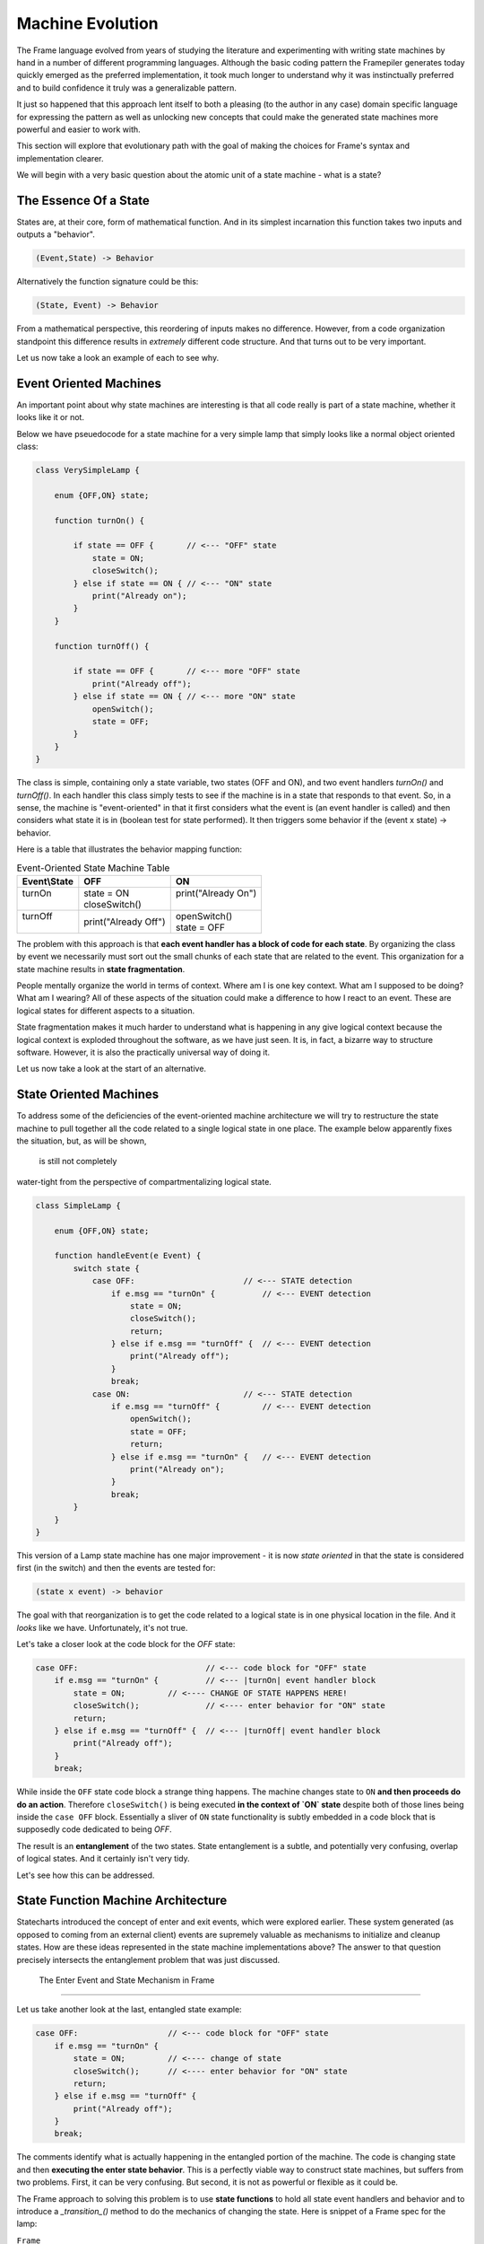 Machine Evolution
=================

The Frame language evolved from years of studying the literature and
experimenting with writing
state machines by hand in a number of different programming languages.
Although the basic coding pattern the Framepiler generates today quickly
emerged as the preferred implementation, it took much longer to understand why
it was instinctually preferred and to build confidence it truly was a generalizable
pattern.

It just so happened that this approach lent itself to both a pleasing (to
the author in any case) domain specific language for expressing the pattern
as well as unlocking new concepts that could make the generated state machines
more powerful and easier to work with.

This section will explore that evolutionary path with the goal of making
the choices for Frame's syntax and implementation clearer.

We will begin with a very basic question about the atomic unit of a state
machine - what is a state?

The Essence Of a State
----------------------

States are, at their core, form of mathematical function.
And in its simplest
incarnation this function takes two inputs and outputs a "behavior".

.. code-block::

    (Event,State) -> Behavior

Alternatively the function signature could be this:

.. code-block::

    (State, Event) -> Behavior


From a mathematical perspective, this reordering of inputs makes no difference.
However, from a code organization standpoint this difference results in
*extremely* different code structure. And that turns out to be very important.

Let us now take a look an example of each to see why.

Event Oriented Machines
-----------------------

An important point about why state machines are interesting is that
all code really is part of a state machine, whether it looks like it or not.

Below we have pseuedocode for a state machine for a very simple lamp that simply
looks like a normal object oriented class:

.. code-block::

    class VerySimpleLamp {

        enum {OFF,ON} state;

        function turnOn() {

            if state == OFF {       // <--- "OFF" state
                state = ON;
                closeSwitch();
            } else if state == ON { // <--- "ON" state
                print("Already on");
            }
        }

        function turnOff() {

            if state == OFF {       // <--- more "OFF" state
                print("Already off");
            } else if state == ON { // <--- more "ON" state
                openSwitch();
                state = OFF;
            }
        }
    }

The class is simple, containing only a state variable, two states (OFF and ON),
and two event
handlers `turnOn()` and `turnOff()`. In each handler this class simply
tests to see if the machine is in a state that responds to that event. So,
in a sense, the machine is "event-oriented" in that it first considers what
the event is (an event handler is called) and then considers what state it is
in (boolean test for state performed). It then triggers some behavior if
the (event x state) -> behavior.

Here is a table that illustrates the behavior mapping function:

.. table:: Event-Oriented State Machine Table
    :widths: auto

    +-------------+-----------------------+----------------------+
    |Event\\State |   OFF                 |   ON                 |
    +=============+=======================+======================+
    || turnOn     || state = ON           || print("Already On") |
    ||            || closeSwitch()        ||                     |
    +-------------+-----------------------+----------------------+
    || turnOff    || print("Already Off") || openSwitch()        |
    ||            |                       || state = OFF         |
    +-------------+-----------------------+----------------------+

The problem with this approach is that **each event handler has a block
of code for each state**. By organizing the class by event we necessarily
must sort out the small chunks of each state that are related to the event.
This organization for a state machine results in **state fragmentation**.

People mentally organize the world in terms of context. Where am I is one
key context. What am I supposed to be doing? What am I wearing? All of these
aspects of the situation could make a difference to how I react to an event.
These are logical states for different aspects to a situation.

State fragmentation makes it much harder to understand what is happening in
any give logical context because the logical context is exploded throughout
the software, as we have just seen. It is, in fact, a bizarre way to structure
software. However, it is also the practically universal way of doing it.

Let us now take a look at the start of an alternative.

State Oriented Machines
-----------------------

To address some of the deficiencies of the event-oriented machine architecture
we will try to restructure the state machine to pull together all the code related
to a single logical state in one place.
The example below apparently fixes the situation, but, as will be shown,
 is still not completely
water-tight from the perspective of compartmentalizing logical state.

.. code-block::

    class SimpleLamp {

        enum {OFF,ON} state;

        function handleEvent(e Event) {
            switch state {
                case OFF:                       // <--- STATE detection
                    if e.msg == "turnOn" {          // <--- EVENT detection
                        state = ON;
                        closeSwitch();
                        return;
                    } else if e.msg == "turnOff" {  // <--- EVENT detection
                        print("Already off");
                    }
                    break;
                case ON:                        // <--- STATE detection
                    if e.msg == "turnOff" {         // <--- EVENT detection
                        openSwitch();
                        state = OFF;
                        return;
                    } else if e.msg == "turnOn" {   // <--- EVENT detection
                        print("Already on");
                    }
                    break;
            }
        }
    }

This version of a Lamp state machine has one major improvement - it is now
*state oriented* in that the state is considered first (in the switch)
and then the events are tested for:

.. code-block::

    (state x event) -> behavior

The goal with that reorganization is
to get the code related to a logical state is in one physical location
in the file. And it *looks* like we have. Unfortunately, it's not true.

Let's take a closer look at the code block for the `OFF` state:

.. code-block::

    case OFF:                           // <--- code block for "OFF" state
        if e.msg == "turnOn" {          // <--- |turnOn| event handler block
            state = ON;         // <---- CHANGE OF STATE HAPPENS HERE!
            closeSwitch();              // <---- enter behavior for "ON" state
            return;
        } else if e.msg == "turnOff" {  // <--- |turnOff| event handler block
            print("Already off");
        }
        break;

While inside the ``OFF`` state code block a strange thing happens.
The machine changes state to
``ON`` **and then proceeds do
do an action**. Therefore ``closeSwitch()`` is being executed **in the
context of `ON` state** despite both of those lines being inside the
``case OFF`` block. Essentially a sliver of
``ON`` state functionality is subtly embedded in a
code block that is supposedly code dedicated to being `OFF`.

The result is an **entanglement** of the two states.  State entanglement is a
subtle, and potentially very confusing, overlap of logical
states. And it certainly isn't very tidy.

Let's see how this can be addressed.

State Function Machine Architecture
-----------------------------------

Statecharts introduced the concept of enter and exit events, which were
explored earlier. These system generated (as opposed to coming from an
external client) events are supremely valuable as mechanisms to initialize and
cleanup states. How are these ideas represented in the state machine
implementations above? The answer to that question precisely intersects
the entanglement problem that was just discussed.

 The Enter Event and State Mechanism in Frame
---------------------------------------------

Let us take another look at the last, entangled state example:

.. code-block::

    case OFF:                   // <--- code block for "OFF" state
        if e.msg == "turnOn" {
            state = ON;         // <---- change of state
            closeSwitch();      // <---- enter behavior for "ON" state
            return;
        } else if e.msg == "turnOff" {
            print("Already off");
        }
        break;

The comments identify what is actually happening in the entangled portion
of the machine. The code is changing state and then **executing the
enter state behavior**. This is a perfectly viable way to construct state machines,
but suffers from two problems. First, it can be very confusing. But second,
it is not as powerful or flexible as it could be.

The Frame approach to solving this problem is to use **state functions** to
hold all state event handlers and behavior and to introduce a `_transition_()`
method to do the mechanics of changing the state. Here is snippet of a Frame spec
for the lamp:

``Frame``

.. code-block::

    $Off
        |turnOn| -> $On ^
        |turnOff| print ("Already off") ^
    $On
        |>| closeSwitch() ^

And the generated code:

``C#``

.. code-block::

    private void Off(FrameEvent e) {
        if (e._message.Equals("turnOn")) {
            _transition_(On);
            return;
        } else if (e._message.Equals("turnOff")) {
            print("Already off");
            return;
        }
        ...
    }

    private void On(FrameEvent e) {
        if (e._message.Equals(">")) {
            closeSwitch();
            return;
        }
        ...
    }

    private void _transition_(FrameState newState) {
        _state_(new FrameEvent("<",null));  // <--- send Exit Event
        _state_ = newState;                 // <--- change of state
        _state_(new FrameEvent(">",null));  // <--- send Enter Event
    }

As we can see above, the ``OFF`` state uses ``_transition_()`` to perform three
key operations necessary for basic Statechart enter/exit functionality:

#. Send the Exit Event to the current state
#. Change the current state to the new state
#. Send the Enter Event to the (new) current state

What we can see this approach also accomplishes is consolidating all behavior related
to the `ON` state in the `ON` state function. The logical behavior of the
state machine is now properly compartmentalized in the correct state function.

It is arguable that the state function approach necessitates more code to
accomplish the goal of complete disentanglement, which may be considered
bad form. The perspective of the author is that the complete compartmentalization
of code related to logical states is tremendously simpler from an organizational
perspective and the benefits vastly outweigh any other concerns. This approach
 also provides the infrastructure to build far more sophisticated
mechanisms for state machine architectures than would be reasonably possible
without this approach.

Conclusion
----------

This article was a quick overview of common approaches to implementing
state machines. These examples showed the functional and logical gaps that motivate
the more complex, but more powerful, state function architecture employed by
Frame.
